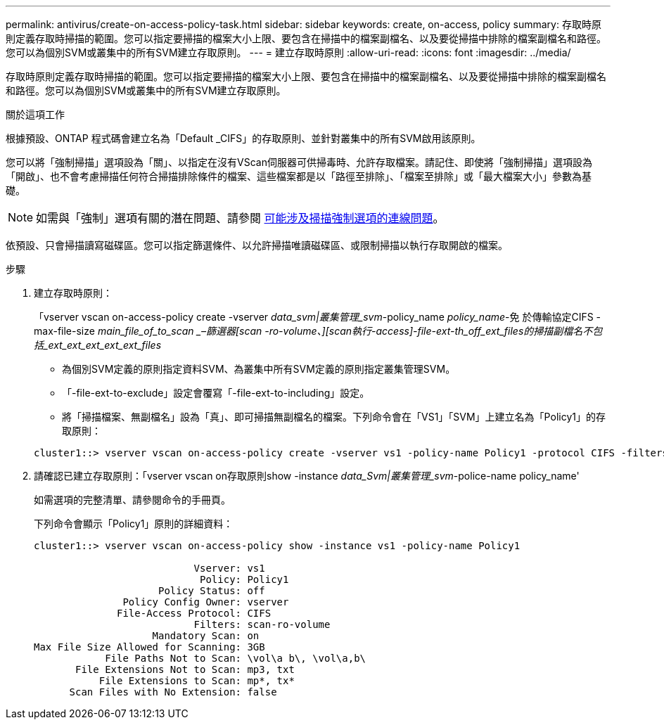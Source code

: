 ---
permalink: antivirus/create-on-access-policy-task.html 
sidebar: sidebar 
keywords: create, on-access, policy 
summary: 存取時原則定義存取時掃描的範圍。您可以指定要掃描的檔案大小上限、要包含在掃描中的檔案副檔名、以及要從掃描中排除的檔案副檔名和路徑。您可以為個別SVM或叢集中的所有SVM建立存取原則。 
---
= 建立存取時原則
:allow-uri-read: 
:icons: font
:imagesdir: ../media/


[role="lead"]
存取時原則定義存取時掃描的範圍。您可以指定要掃描的檔案大小上限、要包含在掃描中的檔案副檔名、以及要從掃描中排除的檔案副檔名和路徑。您可以為個別SVM或叢集中的所有SVM建立存取原則。

.關於這項工作
根據預設、ONTAP 程式碼會建立名為「Default _CIFS」的存取原則、並針對叢集中的所有SVM啟用該原則。

您可以將「強制掃描」選項設為「關」、以指定在沒有VScan伺服器可供掃毒時、允許存取檔案。請記住、即使將「強制掃描」選項設為「開啟」、也不會考慮掃描任何符合掃描排除條件的檔案、這些檔案都是以「路徑至排除」、「檔案至排除」或「最大檔案大小」參數為基礎。

[NOTE]
====
如需與「強制」選項有關的潛在問題、請參閱 xref:vscan-server-connection-concept.adoc[可能涉及掃描強制選項的連線問題]。

====
依預設、只會掃描讀寫磁碟區。您可以指定篩選條件、以允許掃描唯讀磁碟區、或限制掃描以執行存取開啟的檔案。

.步驟
. 建立存取時原則：
+
「vserver vscan on-access-policy create -vserver _data_svm|叢集管理_svm_-policy_name _policy_name_-免 於傳輸協定CIFS -max-file-size _main_file_of_to_scan _–篩選器[scan -ro-volume、][scan執行-access]-file-ext-th_off_ext_files的掃描副檔名不包括_ext_ext_ext_ext_ext_files_

+
** 為個別SVM定義的原則指定資料SVM、為叢集中所有SVM定義的原則指定叢集管理SVM。
** 「-file-ext-to-exclude」設定會覆寫「-file-ext-to-including」設定。
** 將「掃描檔案、無副檔名」設為「真」、即可掃描無副檔名的檔案。下列命令會在「VS1」「SVM」上建立名為「Policy1」的存取原則：


+
[listing]
----
cluster1::> vserver vscan on-access-policy create -vserver vs1 -policy-name Policy1 -protocol CIFS -filters scan-ro-volume -max-file-size 3GB -file-ext-to-include “mp*”,"tx*" -file-ext-to-exclude "mp3","txt" -scan-files-with-no-ext false -paths-to-exclude "\vol\a b\","\vol\a,b\"
----
. 請確認已建立存取原則：「vserver vscan on存取原則show -instance _data_Svm|叢集管理_svm_-police-name policy_name'
+
如需選項的完整清單、請參閱命令的手冊頁。

+
下列命令會顯示「Policy1」原則的詳細資料：

+
[listing]
----
cluster1::> vserver vscan on-access-policy show -instance vs1 -policy-name Policy1

                           Vserver: vs1
                            Policy: Policy1
                     Policy Status: off
               Policy Config Owner: vserver
              File-Access Protocol: CIFS
                           Filters: scan-ro-volume
                    Mandatory Scan: on
Max File Size Allowed for Scanning: 3GB
            File Paths Not to Scan: \vol\a b\, \vol\a,b\
       File Extensions Not to Scan: mp3, txt
           File Extensions to Scan: mp*, tx*
      Scan Files with No Extension: false
----


